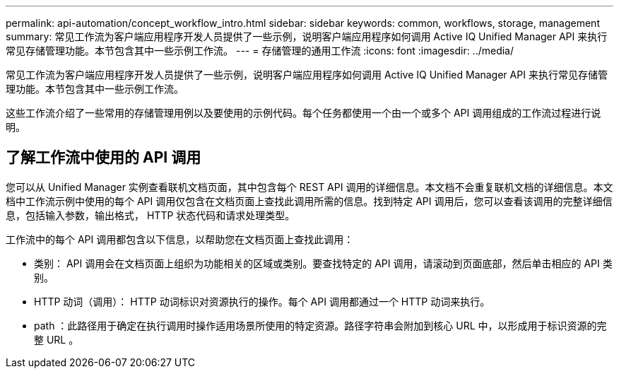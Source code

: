 ---
permalink: api-automation/concept_workflow_intro.html 
sidebar: sidebar 
keywords: common, workflows, storage, management 
summary: 常见工作流为客户端应用程序开发人员提供了一些示例，说明客户端应用程序如何调用 Active IQ Unified Manager API 来执行常见存储管理功能。本节包含其中一些示例工作流。 
---
= 存储管理的通用工作流
:icons: font
:imagesdir: ../media/


[role="lead"]
常见工作流为客户端应用程序开发人员提供了一些示例，说明客户端应用程序如何调用 Active IQ Unified Manager API 来执行常见存储管理功能。本节包含其中一些示例工作流。

这些工作流介绍了一些常用的存储管理用例以及要使用的示例代码。每个任务都使用一个由一个或多个 API 调用组成的工作流过程进行说明。



== 了解工作流中使用的 API 调用

您可以从 Unified Manager 实例查看联机文档页面，其中包含每个 REST API 调用的详细信息。本文档不会重复联机文档的详细信息。本文档中工作流示例中使用的每个 API 调用仅包含在文档页面上查找此调用所需的信息。找到特定 API 调用后，您可以查看该调用的完整详细信息，包括输入参数，输出格式， HTTP 状态代码和请求处理类型。

工作流中的每个 API 调用都包含以下信息，以帮助您在文档页面上查找此调用：

* 类别： API 调用会在文档页面上组织为功能相关的区域或类别。要查找特定的 API 调用，请滚动到页面底部，然后单击相应的 API 类别。
* HTTP 动词（调用）： HTTP 动词标识对资源执行的操作。每个 API 调用都通过一个 HTTP 动词来执行。
* path ：此路径用于确定在执行调用时操作适用场景所使用的特定资源。路径字符串会附加到核心 URL 中，以形成用于标识资源的完整 URL 。

